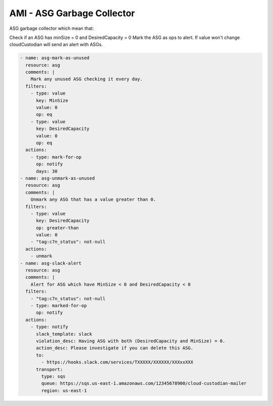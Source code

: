 AMI - ASG Garbage Collector
====================================
ASG garbage collector which mean that:

Check if an ASG has minSize = 0 and DesiredCapacity = 0
Mark the ASG as ops to alert.
If value won't change cloudCustodian will send an alert with ASGs.

.. code-block:: yaml


  - name: asg-mark-as-unused
    resource: asg
    comments: |
      Mark any unused ASG checking it every day.
    filters:
      - type: value
        key: MinSize
        value: 0
        op: eq
      - type: value
        key: DesiredCapacity
        value: 0
        op: eq
    actions:
      - type: mark-for-op
        op: notify
        days: 30
  - name: asg-unmark-as-unused
    resource: asg
    comments: |
      Unmark any ASG that has a value greater than 0.
    filters:
      - type: value
        key: DesiredCapacity
        op: greater-than
        value: 0
      - "tag:c7n_status": not-null
    actions:
      - unmark
  - name: asg-slack-alert
    resource: asg
    comments: |
      Alert for ASG which have MinSize < 0 and DesiredCapacity < 0
    filters:
      - "tag:c7n_status": not-null
      - type: marked-for-op
        op: notify
    actions:
      - type: notify
        slack_template: slack
        violation_desc: Having ASG with both (DesiredCapacity and MinSize) = 0.
        action_desc: Please investigate if you can delete this ASG.
        to:
          - https://hooks.slack.com/services/TXXXXX/XXXXXX/XXXxxXXX
        transport:
          type: sqs
          queue: https://sqs.us-east-1.amazonaws.com/12345678900/cloud-custodian-mailer
          region: us-east-1
